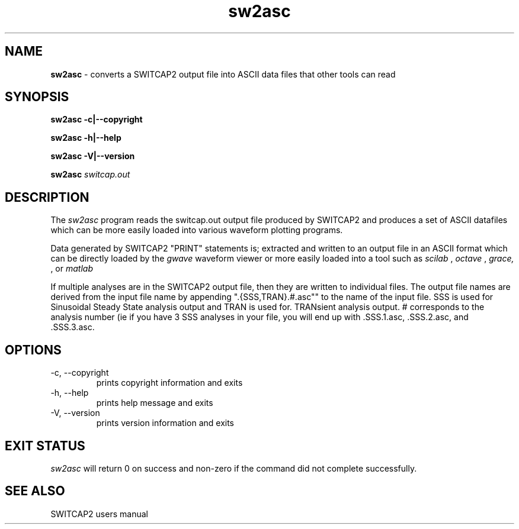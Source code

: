 .TH sw2asc 1 "@DATE@" "gEDA Project" 0.9

.SH NAME
.B sw2asc
\- converts a SWITCAP2 output file into ASCII data files that other tools can read

.SH SYNOPSIS
.B sw2asc \-c\||\-\-copyright

.B sw2asc \-h\||\-\-help

.B sw2asc \-V\||\-\-version

.B sw2asc
.I switcap.out

.SH DESCRIPTION

The
.I sw2asc
program reads the switcap.out output file produced by SWITCAP2 and produces
a set of ASCII datafiles which can be more easily loaded into various waveform
plotting programs. 

Data generated by SWITCAP2 "PRINT" statements is;
extracted and written to an output file in an ASCII format which can be
directly loaded by the 
.I gwave
waveform viewer or more easily loaded into
a tool such as 
.I scilab
,
.I octave
,
.I grace,
, or 
.I matlab
.

If multiple analyses are in the SWITCAP2 output file, then they are written
to individual files.  The output file names are derived from the input
file name by appending ".{SSS,TRAN}.#.asc"" to the name of the input file.
SSS is used for Sinusoidal Steady State analysis output and TRAN is used for.
TRANsient analysis output.  # corresponds to the analysis number (ie if you
have 3 SSS analyses in your file, you will end up with .SSS.1.asc, .SSS.2.asc,
and .SSS.3.asc.

.SH OPTIONS
.TP
\-c, \-\-copyright
prints copyright information and exits
.TP
\-h, \-\-help
prints help message and exits
.TP
\-V, \-\-version
prints version information and exits

.SH EXIT STATUS
.I sw2asc
will return 0 on success and non-zero
if the command did not complete successfully.

.SH SEE ALSO
SWITCAP2 users manual



